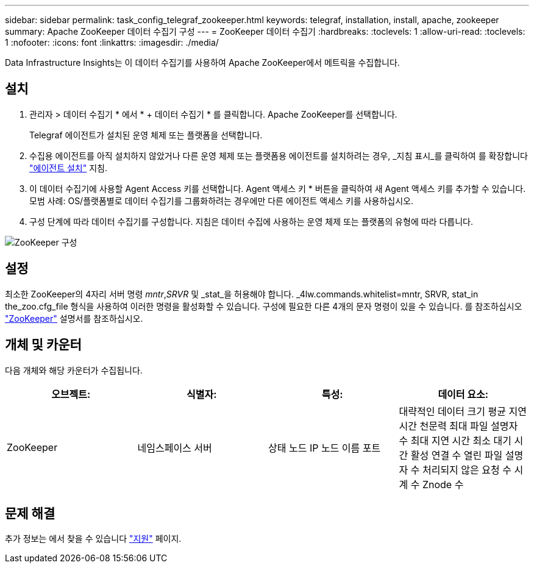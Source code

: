 ---
sidebar: sidebar 
permalink: task_config_telegraf_zookeeper.html 
keywords: telegraf, installation, install, apache, zookeeper 
summary: Apache ZooKeeper 데이터 수집기 구성 
---
= ZooKeeper 데이터 수집기
:hardbreaks:
:toclevels: 1
:allow-uri-read: 
:toclevels: 1
:nofooter: 
:icons: font
:linkattrs: 
:imagesdir: ./media/


[role="lead"]
Data Infrastructure Insights는 이 데이터 수집기를 사용하여 Apache ZooKeeper에서 메트릭을 수집합니다.



== 설치

. 관리자 > 데이터 수집기 * 에서 * + 데이터 수집기 * 를 클릭합니다. Apache ZooKeeper를 선택합니다.
+
Telegraf 에이전트가 설치된 운영 체제 또는 플랫폼을 선택합니다.

. 수집용 에이전트를 아직 설치하지 않았거나 다른 운영 체제 또는 플랫폼용 에이전트를 설치하려는 경우, _지침 표시_를 클릭하여 를 확장합니다 link:task_config_telegraf_agent.html["에이전트 설치"] 지침.
. 이 데이터 수집기에 사용할 Agent Access 키를 선택합니다. Agent 액세스 키 * 버튼을 클릭하여 새 Agent 액세스 키를 추가할 수 있습니다. 모범 사례: OS/플랫폼별로 데이터 수집기를 그룹화하려는 경우에만 다른 에이전트 액세스 키를 사용하십시오.
. 구성 단계에 따라 데이터 수집기를 구성합니다. 지침은 데이터 수집에 사용하는 운영 체제 또는 플랫폼의 유형에 따라 다릅니다.


image:ZookeeperDCConfigLinux.png["ZooKeeper 구성"]



== 설정

최소한 ZooKeeper의 4자리 서버 명령 _mntr_,_SRVR_ 및 _stat_을 허용해야 합니다. _4lw.commands.whitelist=mntr, SRVR, stat_in the_zoo.cfg_file 형식을 사용하여 이러한 명령을 활성화할 수 있습니다. 구성에 필요한 다른 4개의 문자 명령이 있을 수 있습니다. 를 참조하십시오 link:https://zookeeper.apache.org/["ZooKeeper"] 설명서를 참조하십시오.



== 개체 및 카운터

다음 개체와 해당 카운터가 수집됩니다.

[cols="<.<,<.<,<.<,<.<"]
|===
| 오브젝트: | 식별자: | 특성: | 데이터 요소: 


| ZooKeeper | 네임스페이스 서버 | 상태 노드 IP 노드 이름 포트 | 대략적인 데이터 크기 평균 지연 시간 천문력 최대 파일 설명자 수 최대 지연 시간 최소 대기 시간 활성 연결 수 열린 파일 설명자 수 처리되지 않은 요청 수 시계 수 Znode 수 
|===


== 문제 해결

추가 정보는 에서 찾을 수 있습니다 link:concept_requesting_support.html["지원"] 페이지.
